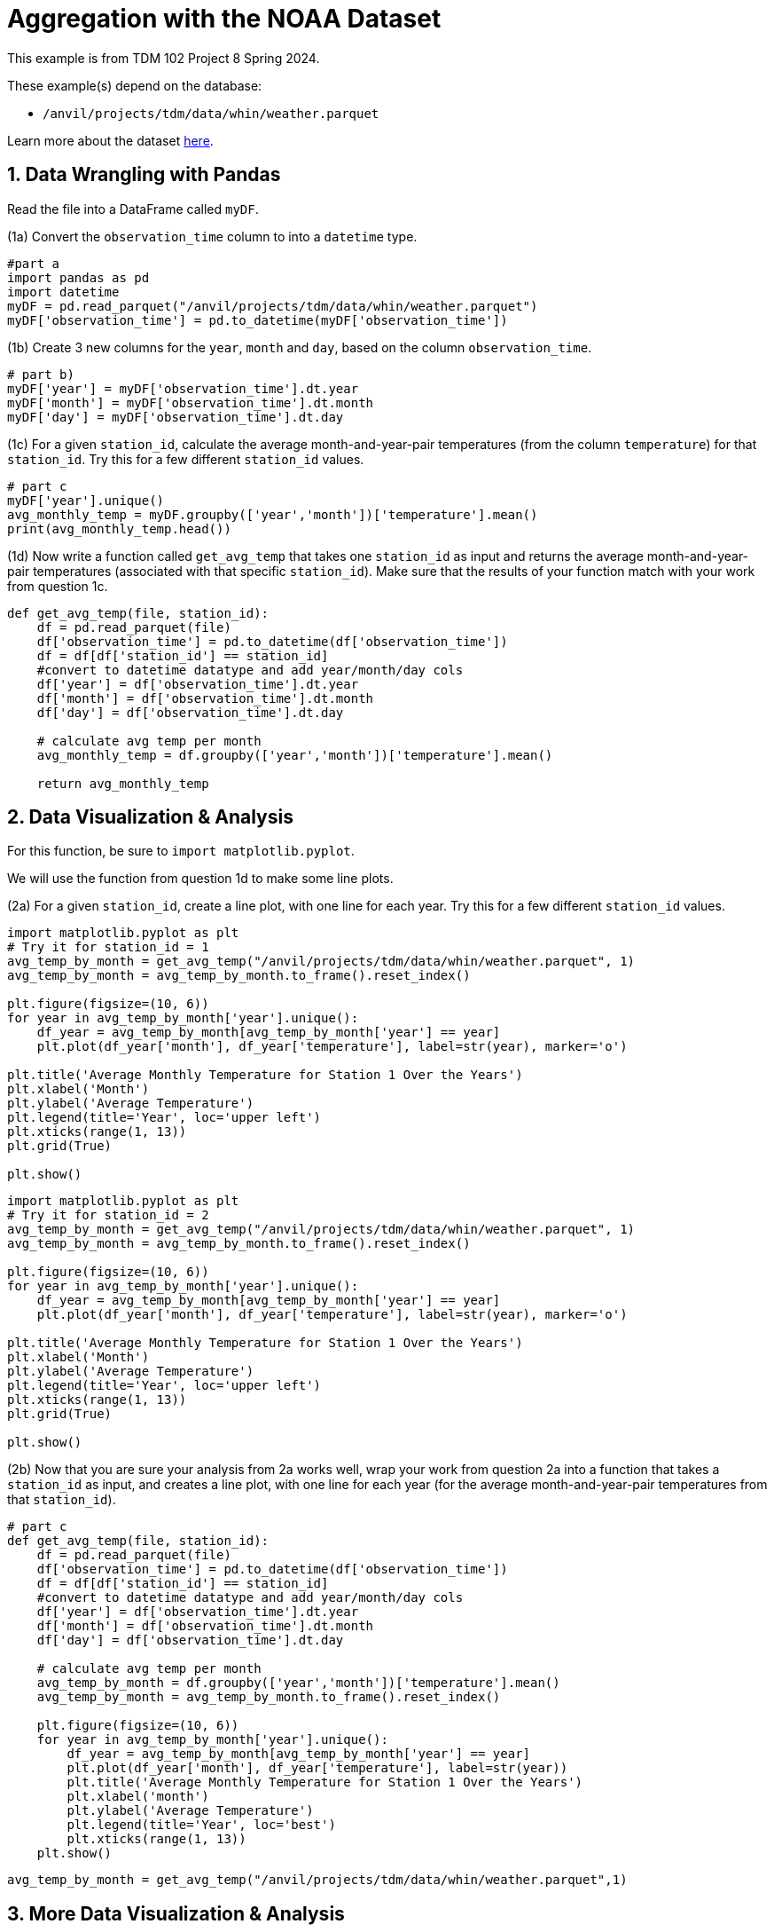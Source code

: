 = Aggregation with the NOAA Dataset

This example is from TDM 102 Project 8 Spring 2024.

These example(s) depend on the database:

* `/anvil/projects/tdm/data/whin/weather.parquet`


Learn more about the dataset https://the-examples-book.com/projects/data-sets/WHIN[here].

 
== 1. Data Wrangling with Pandas

Read the file into a DataFrame called `myDF`.

(1a) Convert the `observation_time` column to into a `datetime` type.

[source,python]
----
#part a
import pandas as pd
import datetime
myDF = pd.read_parquet("/anvil/projects/tdm/data/whin/weather.parquet")
myDF['observation_time'] = pd.to_datetime(myDF['observation_time'])
----


(1b) Create 3 new columns for the `year`, `month` and `day`, based on the column `observation_time`.


[source,python]
----
# part b)
myDF['year'] = myDF['observation_time'].dt.year
myDF['month'] = myDF['observation_time'].dt.month
myDF['day'] = myDF['observation_time'].dt.day
----

(1c) For a given `station_id`, calculate the average month-and-year-pair temperatures (from the column `temperature`) for that `station_id`.  Try this for a few different `station_id` values.

[source,python]
----
# part c
myDF['year'].unique()
avg_monthly_temp = myDF.groupby(['year','month'])['temperature'].mean()
print(avg_monthly_temp.head())
----

(1d) Now write a function called `get_avg_temp` that takes one `station_id` as input and returns the average month-and-year-pair temperatures (associated with that specific `station_id`).  Make sure that the results of your function match with your work from question 1c.

[source,python]
----
def get_avg_temp(file, station_id):
    df = pd.read_parquet(file)
    df['observation_time'] = pd.to_datetime(df['observation_time'])
    df = df[df['station_id'] == station_id]
    #convert to datetime datatype and add year/month/day cols
    df['year'] = df['observation_time'].dt.year
    df['month'] = df['observation_time'].dt.month
    df['day'] = df['observation_time'].dt.day
    
    # calculate avg temp per month 
    avg_monthly_temp = df.groupby(['year','month'])['temperature'].mean()
    
    return avg_monthly_temp
----

== 2. Data Visualization & Analysis

For this function, be sure to `import matplotlib.pyplot`.

We will use the function from question 1d to make some line plots.

(2a) For a given `station_id`, create a line plot, with one line for each year.  Try this for a few different `station_id` values.

[source,python]
----
import matplotlib.pyplot as plt
# Try it for station_id = 1
avg_temp_by_month = get_avg_temp("/anvil/projects/tdm/data/whin/weather.parquet", 1)
avg_temp_by_month = avg_temp_by_month.to_frame().reset_index()

plt.figure(figsize=(10, 6))
for year in avg_temp_by_month['year'].unique():
    df_year = avg_temp_by_month[avg_temp_by_month['year'] == year]
    plt.plot(df_year['month'], df_year['temperature'], label=str(year), marker='o')

plt.title('Average Monthly Temperature for Station 1 Over the Years')
plt.xlabel('Month')
plt.ylabel('Average Temperature')
plt.legend(title='Year', loc='upper left')
plt.xticks(range(1, 13))  
plt.grid(True)

plt.show()
----

[source,python]
----
import matplotlib.pyplot as plt
# Try it for station_id = 2
avg_temp_by_month = get_avg_temp("/anvil/projects/tdm/data/whin/weather.parquet", 1)
avg_temp_by_month = avg_temp_by_month.to_frame().reset_index()

plt.figure(figsize=(10, 6))
for year in avg_temp_by_month['year'].unique():
    df_year = avg_temp_by_month[avg_temp_by_month['year'] == year]
    plt.plot(df_year['month'], df_year['temperature'], label=str(year), marker='o')

plt.title('Average Monthly Temperature for Station 1 Over the Years')
plt.xlabel('Month')
plt.ylabel('Average Temperature')
plt.legend(title='Year', loc='upper left')
plt.xticks(range(1, 13))  
plt.grid(True)

plt.show()
----


(2b) Now that you are sure your analysis from 2a works well, wrap your work from question 2a into a function that takes a `station_id` as input, and creates a line plot, with one line for each year (for the average month-and-year-pair temperatures from that `station_id`).


[source,python]
----
# part c
def get_avg_temp(file, station_id):
    df = pd.read_parquet(file)
    df['observation_time'] = pd.to_datetime(df['observation_time'])
    df = df[df['station_id'] == station_id]
    #convert to datetime datatype and add year/month/day cols
    df['year'] = df['observation_time'].dt.year
    df['month'] = df['observation_time'].dt.month
    df['day'] = df['observation_time'].dt.day
    
    # calculate avg temp per month 
    avg_temp_by_month = df.groupby(['year','month'])['temperature'].mean()
    avg_temp_by_month = avg_temp_by_month.to_frame().reset_index()
    
    plt.figure(figsize=(10, 6))
    for year in avg_temp_by_month['year'].unique():
        df_year = avg_temp_by_month[avg_temp_by_month['year'] == year]
        plt.plot(df_year['month'], df_year['temperature'], label=str(year))
        plt.title('Average Monthly Temperature for Station 1 Over the Years')
        plt.xlabel('month')
        plt.ylabel('Average Temperature')
        plt.legend(title='Year', loc='best')
        plt.xticks(range(1, 13))
    plt.show()
----

[source,python]
----
avg_temp_by_month = get_avg_temp("/anvil/projects/tdm/data/whin/weather.parquet",1)
----


== 3. More Data Visualization & Analysis

(3a) Revisit the function from question 1d, to find the maximum temperature (instead of the average temperature) in each month-and-year-pair, for a given station.  As before, you should test this for several examples before you build the function, and then make sure your function matches your examples.

[source,python]
----
# part a
df = pd.read_parquet("/anvil/projects/tdm/data/whin/weather.parquet")
df['observation_time'] = pd.to_datetime(df['observation_time'])
df = df[df['station_id'] == 1]
df['year'] = df['observation_time'].dt.year
df['month'] = df['observation_time'].dt.month
df['day'] = df['observation_time'].dt.day
df['year'].unique()
max_monthly_temp = df.groupby(['year','month'])['temperature'].max()
print(max_monthly_temp.head())
----

(3b) Revisit the function from question 2b, to make a function that takes one `station_id` as input and it creates a bar plot (instead of a line plot), depicting the maximum temperature in each month-and-year-pair (instead of the average temperature).

[source,python]
----
# part b
def get_max_temp(file, station_id):
    df = pd.read_parquet(file)
    df['observation_time'] = pd.to_datetime(df['observation_time'])
    df = df[df['station_id'] == station_id]
    #convert to datetime datatype and add year/month/day cols
    df['year'] = df['observation_time'].dt.year
    df['month'] = df['observation_time'].dt.month
    df['day'] = df['observation_time'].dt.day
    
    # calculate max temp per month 
    avg_temp_by_month = df.groupby(['year','month'])['temperature'].max()
    avg_temp_by_month = avg_temp_by_month.to_frame().reset_index()
    
    plt.figure(figsize=(10, 6))
    for year in avg_temp_by_month['year'].unique():
        df_year = avg_temp_by_month[avg_temp_by_month['year'] == year]
        plt.plot(df_year['month'], df_year['temperature'], label=str(year))
        plt.title('Average Monthly Temperature for Station 1 Over the Years')
        plt.xlabel('month')
        plt.ylabel('Average Temperature')
        plt.legend(title='Year', loc='best')
        plt.xticks(range(1, 13))
    plt.show()
    
    return max_monthly_temp
----


[source,python]
----
max_temp_by_month = get_max_temp("/anvil/projects/tdm/data/whin/weather.parquet",1)
----

== 4. Data Visualization – Wind Speed Analysis

(4a) For a given `station_id`, create a box plot that shows the month-by-month wind speeds in 2020 for that specified `station_id`.  Try this for a few different `station_id` values.

[source,python]
----
import pandas as pd
import matplotlib.pyplot as plt

file = "/anvil/projects/tdm/data/whin/weather.parquet"
----


[source,python]
----
# Part (a)
def plot_wind_2020(dataset, station_id):
    df = pd.read_parquet(dataset)
    station_df = df[df['station_id'] == station_id].copy()
    
    station_df['observation_time'] = pd.to_datetime(station_df['observation_time'])
    station_df['year'] = station_df['observation_time'].dt.year
    station_df['month'] = station_df['observation_time'].dt.month
    
    station_new_df = station_df[station_df['year'] == 2020]
    
    station_new_df.boxplot(column='wind_speed_mph', by='month', figsize=(10, 6))
    plt.title('Monthly Wind Speed Distribution for the Station in 2020')
    plt.suptitle('') 
    plt.xlabel('Month')
    plt.ylabel('Wind Speed (mph)')
    plt.show()
    return station_new_df
----


(4b)  Write a function that takes a `year` (not necessarily 2020) and a `station_id` as inputs, and the function creates a box plot about the month-by-month wind speeds in that specific year (not necessarily 2020), at the specified `station_id`.

[source,python]
----
# Part (b)
def plot_wind_dist(dataset, station_id, year):
    df = pd.read_parquet(dataset)
    station_df = df[df['station_id'] == station_id].copy()
    
    station_df['observation_time'] = pd.to_datetime(station_df['observation_time'])
    station_df['year'] = station_df['observation_time'].dt.year
    station_df['month'] = station_df['observation_time'].dt.month
    
    station_new_df = station_df[station_df['year'] == year]
    
    station_new_df.boxplot(column='wind_speed_mph', by='month', figsize=(10, 6))
    plt.title('Monthly Wind Speed Distribution for the Station in {}'.format(year))
    plt.suptitle('') 
    plt.xlabel('Month')
    plt.ylabel('Wind Speed (mph)')
    plt.show()
    return station_new_df

wind_df = plot_wind_2020(file, 1)
wind_df = plot_wind_dist(file, 1, 2019)
----
 





